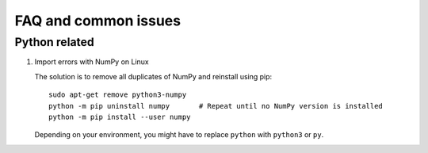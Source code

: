 FAQ and common issues
=====================

Python related
--------------

#) Import errors with NumPy on Linux

   The solution is to remove all duplicates of NumPy and reinstall using pip::

      sudo apt-get remove python3-numpy
      python -m pip uninstall numpy       # Repeat until no NumPy version is installed
      python -m pip install --user numpy

   Depending on your environment, you might have to replace ``python`` with ``python3`` or ``py``.

